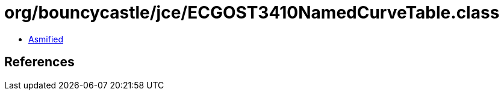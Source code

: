 = org/bouncycastle/jce/ECGOST3410NamedCurveTable.class

 - link:ECGOST3410NamedCurveTable-asmified.java[Asmified]

== References

